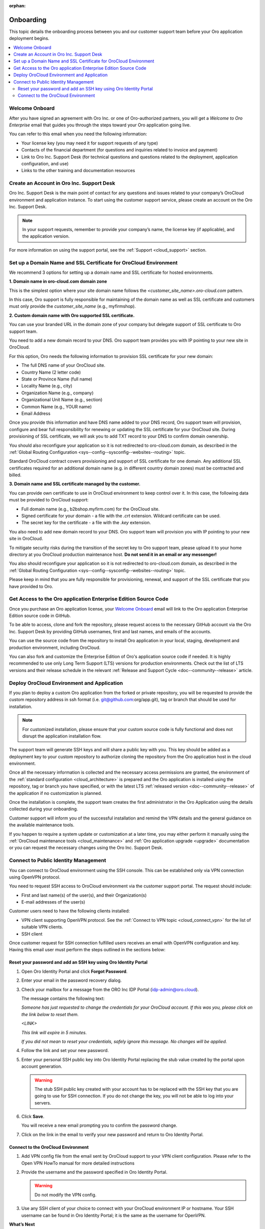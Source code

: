:orphan:

.. _cloud_onboarding:

Onboarding
==========

This topic details the onboarding process between you and our customer support team before your Oro application deployment begins.

.. contents:: :local:
   :depth: 2

Welcome Onboard
---------------

After you have signed an agreement with Oro Inc. or one of Oro-authorized partners, you will get a *Welcome to Oro Enterprise* email that guides you through the steps toward your Oro application going live.

You can refer to this email when you need the following information:

* Your license key (you may need it for support requests of any type)
* Contacts of the financial department (for questions and inquiries related to invoice and payment)
* Link to Oro Inc. Support Desk (for technical questions and questions related to the deployment, application configuration, and use)
* Links to the other training and documentation resources

Create an Account in Oro Inc. Support Desk
------------------------------------------

Oro Inc. Support Desk is the main point of contact for any questions and issues related to your company’s OroCloud environment and application instance. To start using the customer support service, please create an account on the Oro Inc. Support Desk.

.. note:: In your support requests, remember to provide your company’s name, the license key (if applicable), and the application version.

For more information on using the support portal, see the :ref:`Support <cloud_support>` section.

Set up a Domain Name and SSL Certificate for OroCloud Environment
-----------------------------------------------------------------

We recommend 3 options for setting up a domain name and SSL certificate for hosted environments.

**1. Domain name in oro-cloud.com domain zone**

This is the simplest option where your site domain name follows the *<customer_site_name>.oro-cloud.com* pattern.

In this case, Oro support is fully responsible for maintaining of the domain name as well as SSL certificate and customers must only provide the *customer_site_name* (e.g., myfirmshop).

**2. Custom domain name with Oro supported SSL certificate.**

You can use your branded URL in the domain zone of your company but delegate support of SSL certificate to Oro support team.

You need to add a new domain record to your DNS. Oro support team provides you with IP pointing to your new site in OroCloud.

For this option, Oro needs the following information to provision SSL certificate for your new domain:

* The full DNS name of your OroCloud site.
* Country Name (2 letter code)
* State or Province Name (full name)
* Locality Name (e.g., city)
* Organization Name (e.g., company)
* Organizational Unit Name (e.g., section)
* Common Name (e.g., YOUR name)
* Email Address

Once you provide this information and have DNS name added to your DNS record, Oro support team will provision, configure and bear full responsibility for renewing or updating the SSL certificate for your OroCloud site. During provisioning of SSL certificate, we will ask you to add TXT record to your DNS to confirm domain ownership.

You should also reconfigure your application so it is not redirected to oro-cloud.com domain, as described in the :ref:`Global Routing Configuration <sys--config--sysconfig--websites--routing>` topic.

Standard OroCloud contract covers provisioning and support of SSL certificate for one domain. Any additional SSL certificates required for an additional domain name (e.g. in different country domain zones) must be contracted and billed.

**3. Domain name and SSL certificate managed by the customer.**

You can provide own certificate to use in OroCloud environment to keep control over it. In this case, the following data must be provided to OroCloud support:

* Full domain name (e.g., b2bshop.myfirm.com) for the OroCloud site.
* Signed certificate for your domain - a file with the *.crt* extension. Wildcard certificate can be used.
* The secret key for the certificate - a file with the *.key* extension.

You also need to add new domain record to your DNS. Oro support team will provision you with IP pointing to your new site in OroCloud.

To mitigate security risks during the transition of the secret key to Oro support team, please upload it to your home directory at you OroCloud production maintenance host. **Do not send it in an email or any messenger!**

You also should reconfigure your application so it is not redirected to oro-cloud.com domain, as described in the :ref:`Global Routing Configuration <sys--config--sysconfig--websites--routing>` topic.

Please keep in mind that you are fully responsible for provisioning, renewal, and support of the SSL certificate that you have provided to Oro.

Get Access to the Oro application Enterprise Edition Source Code
----------------------------------------------------------------

Once you purchase an Oro application license, your `Welcome Onboard`_ email will link to the Oro application Enterprise Edition source code in GitHub.

To be able to access, clone and fork the repository, please request access to the necessary GitHub account via the Oro Inc. Support Desk by providing GitHub usernames, first and last names, and emails of the accounts.

.. sample

You can use the source code from the repository to install Oro application in your local, staging, development and production environment, including OroCloud.

You can also fork and customize the Enterprise Edition of Oro's application source code if needed. It is highly recommended to use only Long Term Support (LTS) versions for production environments. Check out the list of LTS versions and their release schedule in the relevant :ref:`Release and Support Cycle <doc--community--release>` article.

Deploy OroCloud Environment and Application
-------------------------------------------

If you plan to deploy a custom Oro application from the forked or private repository, you will be requested to provide the custom repository address in ssh format (i.e. git@github.com:org/app.git), tag or branch that should be used for installation.

.. note:: For customized installation, please ensure that your custom source code is fully functional and does not disrupt the application installation flow.

The support team will generate SSH keys and will share a public key with you. This key should be added as a deployment key to your custom repository to authorize cloning the repository from the Oro application host in the cloud environment.

Once all the necessary information is collected and the necessary access permissions are granted, the environment of the :ref:`standard configuration <cloud_architecture>` is prepared and the Oro application is installed using the repository, tag or branch you have specified, or with the latest LTS :ref:`released version <doc--community--release>` of the application if no customization is planned.

Once the installation is complete, the support team creates the first administrator in the Oro Application using the details collected during your onboarding.

Customer support will inform you of the successful installation and remind the VPN details and the general guidance on the available maintenance tools.

If you happen to require a system update or customization at a later time, you may either perform it manually using the :ref:`OroCloud maintenance tools <cloud_maintenance>` and :ref:`Oro application upgrade <upgrade>` documentation or you can request the necessary changes using the Oro Inc. Support Desk.

Connect to Public Identity Management
-------------------------------------

You can connect to OroCloud environment using the SSH console. This can be established only via VPN connection using OpenVPN protocol.

You need to request SSH access to OroCloud environment via the customer support portal. The request should include:

* First and last name(s) of the user(s), and their Organization(s)
* E-mail addresses of the user(s)

Customer users need to have the following clients installed:

* VPN client supporting OpenVPN protocol. See the :ref:`Connect to VPN topic <cloud_connect_vpn>` for the list of suitable VPN clients.
* SSH client

Once customer request for SSH connection fulfilled users receives an email with OpenVPN configuration and key. Having this email user must perform the steps outlined in the sections below:

Reset your password and add an SSH key using Oro Identity Portal
^^^^^^^^^^^^^^^^^^^^^^^^^^^^^^^^^^^^^^^^^^^^^^^^^^^^^^^^^^^^^^^^

1. Open Oro Identity Portal and click **Forgot Password**.

   .. image:: /cloud/img/cloud/login_identity_portal.png
      :alt: Login page to the public identity management

2. Enter your email in the password recovery dialog.

   .. image:: /cloud/img/cloud/recovery_dialog.png
      :alt: Password recovery dialog

3. Check your mailbox for a message from the ORO Inc IDP Portal (idp-admin@oro.cloud).

   .. image:: /cloud/img/cloud/email_instructions.png
      :alt: Login page with a pop up prompting to check an email

   The message contains the following text:

   *Someone has just requested to change the credentials for your OroCloud account. If this was you, please click on the link below to reset them.*

   *<LINK>*

   *This link will expire in 5 minutes.*

   *If you did not mean to reset your credentials, safely ignore this message. No changes will be applied.*

4. Follow the link and set your new password.

   .. image:: /cloud/img/cloud/change_password.png
      :alt: Update password flash message

5. Enter your personal SSH public key into Oro Identity Portal replacing the stub value created by the portal upon account generation.

   .. warning:: The stub SSH public key created with your account has to be replaced with the SSH key that you are going to use for SSH connection. If you do not change the key, you will not be able to log into your servers.

6. Click **Save**.

   You will receive a new email prompting you to confirm the password change.

7. Click on the link in the email to verify your new password and return to Oro Identity Portal.

Connect to the OroCloud Environment
^^^^^^^^^^^^^^^^^^^^^^^^^^^^^^^^^^^

1. Add VPN config file from the email sent by OroCloud support to your VPN client configuration. Please refer to the Open VPN HowTo manual for more detailed instructions

2. Provide the username and the password specified in Oro Identity Portal.

   .. warning:: Do not modify the VPN config.

   .. image:: /cloud/img/cloud/vpn_authentication.png
      :alt: VPN authentication

3. Use any SSH client of your choice to connect with your OroCloud environment IP or hostname. Your SSH username can be found in Oro Identity Portal; it is the same as the username for OpenVPN.

**What’s Next**

* :ref:`Connect OroCloud VPN <cloud_connect_vpn>`
* The guidance on using :ref:`OroCloud Maintenance Tools <cloud_maintenance>` for deployment and maintenance
* Technical :ref:`support <cloud_support>` service details (exclusions, priorities, SLA, etc).
